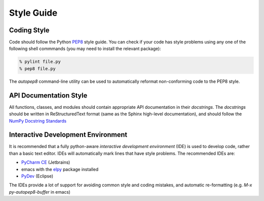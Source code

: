 Style Guide
==================

Coding Style
------------

Code should follow the Python
`PEP8 <https://www.python.org/dev/peps/pep-0008/>`_ style guide. You
can check if your code has style problems using any one of the
following shell commmands (you may need to install the relevant
package):

.. code-block:: sh

  % pylint file.py 
  % pep8 file.py


The `autopep8` command-line utility can be used to automatically reformat
non-conforming code to the PEP8 style.


API Documentation Style
-----------------------

All functions, classes, and modules should contain appropriate API
documentation in their *docstrings*.  The *docstrings* should be
written in ReStructuredText format (same as the Sphinx high-level
documentation), and should follow the `NumPy Docstring Standards
<https://github.com/numpy/numpy/blob/master/doc/HOWTO_DOCUMENT.rst.txt#docstring-standard>`_


Interactive Development Environment
-----------------------------------

It is recommended that a fully python-aware *interactive development
environment* (IDE) is used to develop code, rather than a basic text
editor. IDEs will automatically mark lines that have style
problems. The recommended IDEs are:

* `PyCharm CE <http://www.jetbrains.com/pycharm>`_ (Jetbrains)
* emacs with the `elpy <http://elpy.readthedocs.io/en/latest/>`_
  package installed
* `PyDev <http://www.pydev.org>`_ (Eclipse)

The IDEs provide a lot of support for avoiding common style and coding
mistakes, and automatic re-formatting (e.g. `M-x py-autopep8-buffer`
in emacs)



